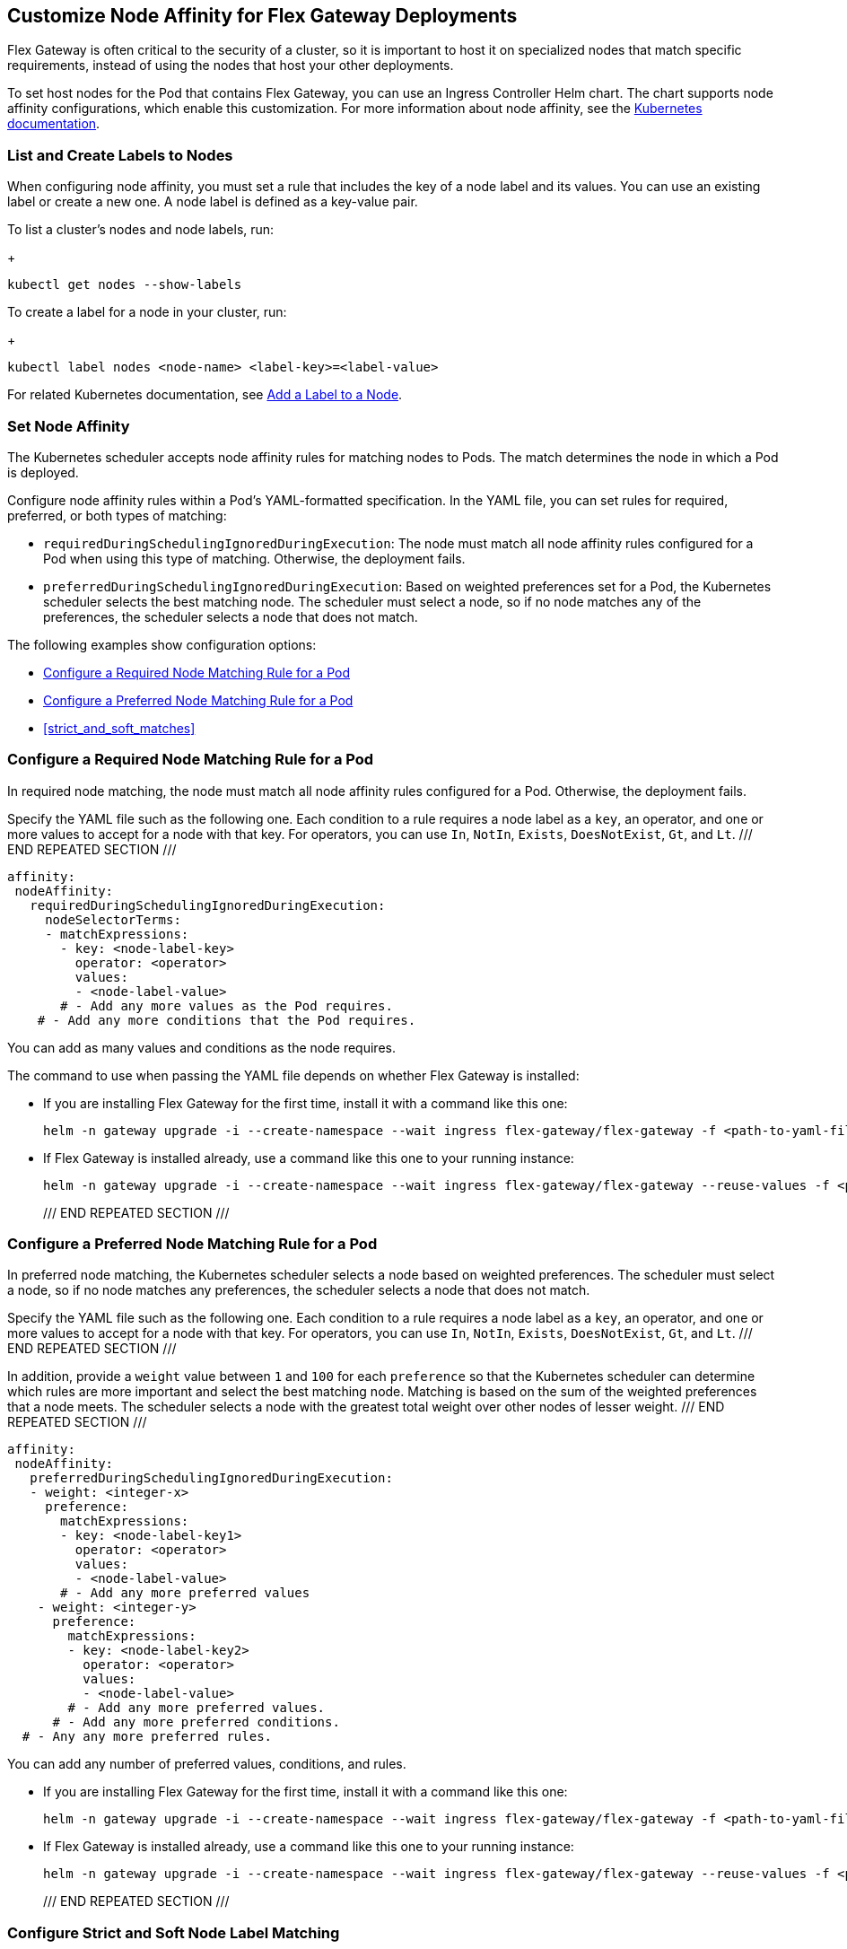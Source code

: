 //tag::helm-node-affinity[]

//TODO (tech writer) - MAYBE MAKE THIS A HEADING INCLUDE TO H-SIZE, AS NEEDED:
== Customize Node Affinity for Flex Gateway Deployments

Flex Gateway is often critical to the security of a cluster, so it is important to host it on specialized nodes that match specific requirements, instead of using the nodes that host your other deployments.

To set host nodes for the Pod that contains Flex Gateway, you can use an Ingress Controller Helm chart. The chart supports node affinity configurations, which enable this customization. For more information about node affinity, see the https://kubernetes.io/docs/concepts/scheduling-eviction/assign-pod-node/#node-affinity[Kubernetes documentation^].


//TODO (tech writer) - MAYBE MAKE THIS A HEADING INCLUDE TO H-SIZE (AS NEEDED):
[[list_add_labels]]
=== List and Create Labels to Nodes

When configuring node affinity, you must set a rule that includes the key of a node label and its values. You can use an existing label or create a new one. A node label is defined as a key-value pair.

To list a cluster's nodes and node labels, run: 
+
----
kubectl get nodes --show-labels
----

To create a label for a node in your cluster, run:
+
----
kubectl label nodes <node-name> <label-key>=<label-value>
----

For related Kubernetes documentation, see https://kubernetes.io/docs/tasks/configure-pod-container/assign-pods-nodes/#add-a-label-to-a-node[Add a Label to a Node^].

//TODO (tech writer) - MAYBE MAKE THIS A HEADING INCLUDE TO H-SIZE (AS NEEDED):
=== Set Node Affinity

The Kubernetes scheduler accepts node affinity rules for matching nodes to Pods. The match determines the node in which a Pod is deployed. 

Configure node affinity rules within a Pod's YAML-formatted specification. In the YAML file, you can set rules for required, preferred, or both types of matching:

//TODO (tech writer) - MAYBE TURN THE DESCRIPTIONS INTO SHARABLE INCLUDES
//     SO THEY CAN BE USED IN INTRO PARAGRAPHS TO THE RELATED PROCEDURES:

* `requiredDuringSchedulingIgnoredDuringExecution`: The node must match all node affinity rules configured for a Pod when using this type of matching. Otherwise, the deployment fails. 
* `preferredDuringSchedulingIgnoredDuringExecution`: Based on weighted preferences set for a Pod, the Kubernetes scheduler selects the best matching node. The scheduler must select a node, so if no node matches any of the preferences, the scheduler selects a node that does not match. 

The following examples show configuration options:

* <<strict_match_only>>
* <<soft_match_only>>
* <<strict_and_soft_matches>>

//TODO (tech writer) - MAYBE MAKE THIS A HEADING INCLUDE TO H-SIZE (AS NEEDED):
[[strict_match_only]]
=== Configure a Required Node Matching Rule for a Pod 

//TODO (tech writer) - CANDIDATE FOR INCLUDE, SEE DESCRIPTION ABOVE:
In required node matching, the node must match all node affinity rules configured for a Pod. Otherwise, the deployment fails. 

//TODO (tech writer) - THIS TEXT IS REPEATED BELOW, SO TURN IT INTO AN INCLUDE:
Specify the YAML file such as the following one. Each condition to a rule requires a node label as a `key`, an operator, and one or more values to accept for a node with that key. For operators, you can use `In`, `NotIn`, `Exists`, `DoesNotExist`, `Gt`, and `Lt`.
/// END REPEATED SECTION ///

[src,yaml]
----
affinity:
 nodeAffinity:
   requiredDuringSchedulingIgnoredDuringExecution:
     nodeSelectorTerms:
     - matchExpressions:
       - key: <node-label-key>
         operator: <operator>
         values:
         - <node-label-value>
       # - Add any more values as the Pod requires.
    # - Add any more conditions that the Pod requires.
----

You can add as many values and conditions as the node requires. 

//TODO (tech writer) - THIS TEXT IS REPEATED BELOW, SO TURN THIS INTO AN INCLUDE:
The command to use when passing the YAML file depends on whether Flex Gateway is installed:

* If you are installing Flex Gateway for the first time, install it with a command like this one:
+
----
helm -n gateway upgrade -i --create-namespace --wait ingress flex-gateway/flex-gateway -f <path-to-yaml-file> --set-file registration.content=<path-to-registration>
----

* If Flex Gateway is installed already, use a command like this one to your running instance:
+
----
helm -n gateway upgrade -i --create-namespace --wait ingress flex-gateway/flex-gateway --reuse-values -f <path-to-yaml-file>
----
/// END REPEATED SECTION ///

//TODO (tech writer) - MAYBE MAKE THIS A HEADING INCLUDE TO H-SIZE (AS NEEDED):
[[soft_match_only]]
=== Configure a Preferred Node Matching Rule for a Pod

//TODO (tech writer) - CANDIDATE FOR INCLUDE, SEE DESCRIPTION ABOVE:
In preferred node matching, the Kubernetes scheduler selects a node based on weighted preferences. The scheduler must select a node, so if no node matches any preferences, the scheduler selects a node that does not match. 

//TODO (tech writer) - THIS TEXT WAS INTRODUCED VERBATIM ABOVE; USE AN INCLUDE FOR IT:
Specify the YAML file such as the following one. Each condition to a rule requires a node label as a `key`, an operator, and one or more values to accept for a node with that key. For operators, you can use `In`, `NotIn`, `Exists`, `DoesNotExist`, `Gt`, and `Lt`.
/// END REPEATED SECTION ///

//TODO (tech writer) - THIS TEXT IS REPEATED BELOW, SO TURN IT INTO AN INCLUDE:
In addition, provide a `weight` value between `1` and `100` for each `preference` so that the Kubernetes scheduler can determine which rules are more important and select the best matching node. Matching is based on the sum of the weighted preferences that a node meets. The scheduler selects a node with the greatest total weight over other nodes of lesser weight. 
/// END REPEATED SECTION ///

[src,yaml]
----
affinity:
 nodeAffinity:
   preferredDuringSchedulingIgnoredDuringExecution:
   - weight: <integer-x>
     preference:
       matchExpressions:
       - key: <node-label-key1>
         operator: <operator>
         values:
         - <node-label-value>
       # - Add any more preferred values 
    - weight: <integer-y>
      preference:
        matchExpressions:
        - key: <node-label-key2>
          operator: <operator>
          values:
          - <node-label-value>
        # - Add any more preferred values.
      # - Add any more preferred conditions.
  # - Any any more preferred rules.
----

You can add any number of preferred values, conditions, and rules. 

//TODO (tech writer) - THIS TEXT WAS INTRODUCED VERBATIM ABOVE; USE AN INCLUDE FOR IT:
* If you are installing Flex Gateway for the first time, install it with a command like this one:
+
----
helm -n gateway upgrade -i --create-namespace --wait ingress flex-gateway/flex-gateway -f <path-to-yaml-file> --set-file registration.content=<path-to-registration>
----

* If Flex Gateway is installed already, use a command like this one to your running instance:
+
----
helm -n gateway upgrade -i --create-namespace --wait ingress flex-gateway/flex-gateway --reuse-values -f <path-to-yaml-file>
----
/// END REPEATED SECTION ///

=== Configure Strict and Soft Node Label Matching

You can configure both types of node affinity (`requiredDuringSchedulingIgnoredDuringExecution` and `preferredDuringSchedulingIgnoredDuringExecution`) in the same YAML file. The following example combines the settings from <<strict_match_only>> and <<soft_match_only>>.  

//TODO (tech writer) - THIS TEXT WAS INTRODUCED VERBATIM ABOVE; USE AN INCLUDE FOR IT:
Specify the YAML file such as the following one. Each condition to a rule requires a node label as a `key`, an operator, and one or more values to accept for a node with that key. For operators, you can use `In`, `NotIn`, `Exists`, `DoesNotExist`, `Gt`, and `Lt`.
/// END REPEATED SECTION ///

//TODO (tech writer) - THIS TEXT IS REPEATED BELOW, SO TURN IT INTO AN INCLUDE:
In addition, provide a `weight` value between `1` and `100` for each `preference` so that the Kubernetes scheduler can determine which rules are more important and select the best matching node. Matching is based on the sum of the weighted preferences that a node meets. The scheduler selects a node with the greatest total weight over other nodes of lesser weight. 
/// END REPEATED SECTION ///

[src,yaml]
----
affinity:
  nodeAffinity:
    requiredDuringSchedulingIgnoredDuringExecution:
      nodeSelectorTerms:
      - matchExpressions:
        - key: <node-label-key>
          operator: <operator>
          values:
          - <node-label-value>
        # - Add any more values as the Pod requires.
    # - Add any more conditions that the Pod requires.
    preferredDuringSchedulingIgnoredDuringExecution:
      - weight: <integer-x>
        preference:
          matchExpressions:
          - key: <node-label-key1>
            operator: <operator>
            values:
            - <node-label-value>
          # - Add any more preferred values 
      - weight: <integer-y>
        preference:
          matchExpressions:
          - key: <node-label-key2>
            operator: <operator>
            values:
            - <node-label-value>
          # - Add any more preferred values.
       # - Add any more preferred conditions.
    # - Any any more preferred rules.
----

//TODO (tech writer) - THIS TEXT IS REPEATED BELOW, SO TURN THIS INTO AN INCLUDE FOR SHARING:
The command to use when passing the YAML file depends on whether Flex Gateway is installed:

* If you are installing Flex Gateway for the first time, install it with a command like this one:
+
----
helm -n gateway upgrade -i --create-namespace --wait ingress flex-gateway/flex-gateway -f <path-to-yaml-file> --set-file registration.content=<path-to-registration>
----

* If Flex Gateway is installed already, use a command like this one to your running instance:
+
----
helm -n gateway upgrade -i --create-namespace --wait ingress flex-gateway/flex-gateway --reuse-values -f <path-to-yaml-file>
----
/// END REPEATED SECTION ///


//end::helm-node-affinity[]